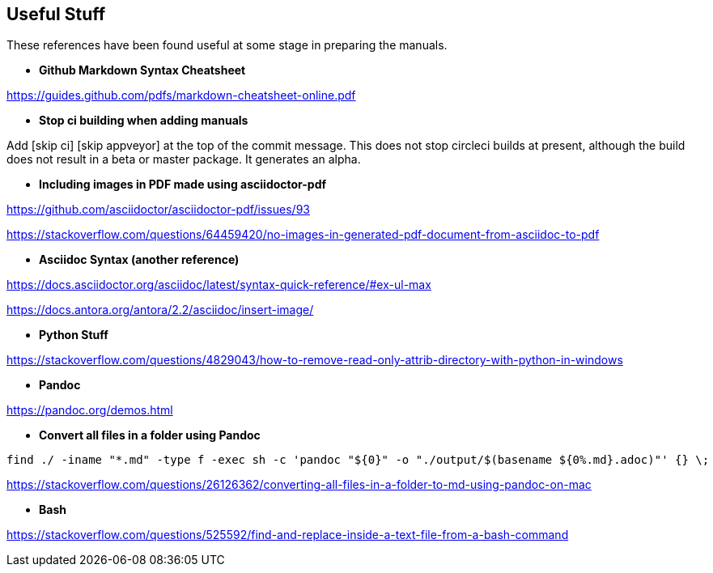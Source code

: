 == Useful Stuff

These references have been found useful at some stage in preparing the manuals.

* *Github Markdown Syntax Cheatsheet*

https://guides.github.com/pdfs/markdown-cheatsheet-online.pdf

* *Stop ci building when adding manuals*

Add [skip ci] [skip appveyor] at the top of the commit message. This does not stop circleci builds at present, although the build does not result in a beta or master package. It generates an alpha.

* *Including images in PDF made using asciidoctor-pdf*

https://github.com/asciidoctor/asciidoctor-pdf/issues/93

https://stackoverflow.com/questions/64459420/no-images-in-generated-pdf-document-from-asciidoc-to-pdf

* *Asciidoc Syntax (another reference)*

https://docs.asciidoctor.org/asciidoc/latest/syntax-quick-reference/#ex-ul-max

https://docs.antora.org/antora/2.2/asciidoc/insert-image/

* *Python Stuff*

https://stackoverflow.com/questions/4829043/how-to-remove-read-only-attrib-directory-with-python-in-windows

* *Pandoc*

https://pandoc.org/demos.html

* *Convert all files in a folder using Pandoc*

----
find ./ -iname "*.md" -type f -exec sh -c 'pandoc "${0}" -o "./output/$(basename ${0%.md}.adoc)"' {} \;
----

https://stackoverflow.com/questions/26126362/converting-all-files-in-a-folder-to-md-using-pandoc-on-mac

* *Bash*

https://stackoverflow.com/questions/525592/find-and-replace-inside-a-text-file-from-a-bash-command



